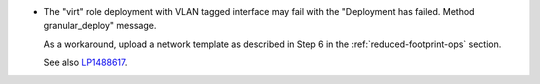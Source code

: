 * The "virt" role deployment with VLAN tagged interface may fail with
  the "Deployment has failed. Method granular_deploy" message.

  As a workaround, upload a network template as described in Step 6
  in the :ref:`reduced-footprint-ops` section.

  See also `LP1488617 <https://bugs.launchpad.net/fuel/7.0.x/+bug/1488617>`_.
